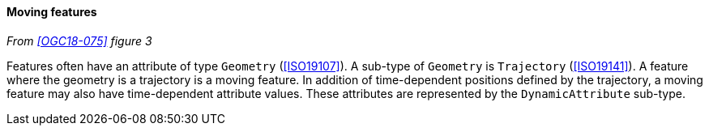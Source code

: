 [[moving_feature]]
==== Moving features
_From <<OGC18-075>> figure 3_

Features often have an attribute of type `Geometry` (<<ISO19107>>).
A sub-type of `Geometry` is `Trajectory` (<<ISO19141>>).
A feature where the geometry is a trajectory is a moving feature.
In addition of time-dependent positions defined by the trajectory,
a moving feature may also have time-dependent attribute values.
These attributes are represented by the `Dynamic­Attribute` sub-type.
